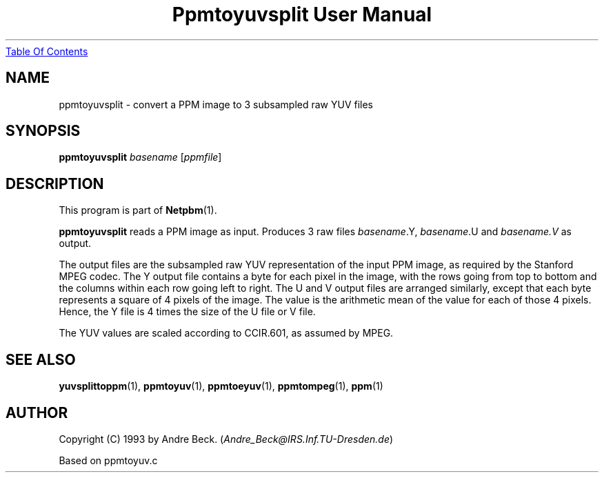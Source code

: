." This man page was generated by the Netpbm tool 'makeman' from HTML source.
." Do not hand-hack it!  If you have bug fixes or improvements, please find
." the corresponding HTML page on the Netpbm website, generate a patch
." against that, and send it to the Netpbm maintainer.
.TH "Ppmtoyuvsplit User Manual" 0 "06 March 2003" "netpbm documentation"
.UR ppmtoyuvsplit.html#index
Table Of Contents
.UE
\&

.UN lbAB
.SH NAME

ppmtoyuvsplit - convert a PPM image to 3 subsampled raw YUV files

.UN lbAC
.SH SYNOPSIS

\fBppmtoyuvsplit\fP
\fIbasename\fP
[\fIppmfile\fP]

.UN lbAD
.SH DESCRIPTION
.PP
This program is part of
.BR Netpbm (1).
.PP
\fBppmtoyuvsplit\fP reads a PPM image as input.  Produces 3 raw
files \fIbasename\fP.Y, \fIbasename\fP.U and \fIbasename.V\fP as
output.
.PP
The output files are the subsampled raw YUV representation of the
input PPM image, as required by the Stanford MPEG codec.  The Y output
file contains a byte for each pixel in the image, with the rows going
from top to bottom and the columns within each row going left to
right.  The U and V output files are arranged similarly, except that
each byte represents a square of 4 pixels of the image.  The value is
the arithmetic mean of the value for each of those 4 pixels.  Hence, the
Y file is 4 times the size of the U file or V file.
.PP
The YUV values are scaled according to CCIR.601, as assumed by
MPEG.

.UN lbAE
.SH SEE ALSO
.BR yuvsplittoppm (1),
.BR ppmtoyuv (1),
.BR ppmtoeyuv (1),
.BR ppmtompeg (1),
.BR ppm (1)


.UN lbAF
.SH AUTHOR
.PP
Copyright (C) 1993 by Andre Beck. (\fIAndre_Beck@IRS.Inf.TU-Dresden.de\fP)
.PP
Based on ppmtoyuv.c
